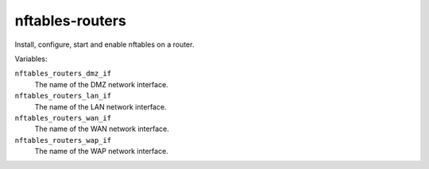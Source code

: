nftables-routers
================

Install, configure, start and enable nftables on a router.

Variables:

``nftables_routers_dmz_if``
    The name of the DMZ network interface.

``nftables_routers_lan_if``
    The name of the LAN network interface.

``nftables_routers_wan_if``
    The name of the WAN network interface.

``nftables_routers_wap_if``
    The name of the WAP network interface.
